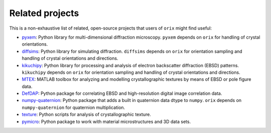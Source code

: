 ================
Related projects
================

This is a non-exhaustive list of related, open-source projects that users of ``orix``
might find useful:

- `pyxem <https://pyxem.readthedocs.io>`_: Python library for multi-dimensional
  diffraction microscopy. ``pyxem`` depends on ``orix`` for handling of crystal
  orientations.
- `diffsims <https://diffsims.readthedocs.io>`_: Python library for simulating
  diffraction. ``diffsims`` depends on ``orix`` for orientation sampling and handling of
  crystal orientations and directions.
- `kikuchipy <https://kikuchipy.org>`_: Python library for processing and analysis of
  electron backscatter diffraction (EBSD) patterns. ``kikuchipy`` depends on ``orix``
  for orientation sampling and handling of crystal orientations and directions.
- `MTEX <https://mtex-toolbox.github.io>`_: MATLAB toolbox for analyzing and
  modelling crystallographic textures by means of EBSD or pole figure data.
- `DefDAP <https://defdap.readthedocs.io/en/latest/?badge=latest>`_: Python package for
  correlating EBSD and high-resolution digital image correlation data.
- `numpy-quaternion <https://github.com/moble/quaternion>`_: Python package that adds a
  built in quaternion data dtype to ``numpy``. ``orix`` depends on ``numpy-quaternion``
  for quaternion multiplication.
- `texture <https://github.com/usnistgov/texture>`_: Python scripts for analysis of
  crystallographic texture.
- `pymicro <https://pymicro.readthedocs.io>`_: Python package to work with material
  microstructures and 3D data sets.
